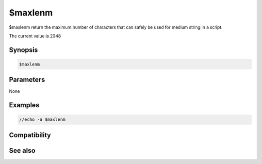 $maxlenm
========

$maxlenm return the maximum number of characters that can safely be used for medium string in a script.

The current value is 2048

Synopsis
--------

.. code:: text

    $maxlenm

Parameters
----------

None

Examples
--------

.. code:: text

    //echo -a $maxlenm

Compatibility
-------------

.. compatibility:: 7.53

See also
--------

.. hlist::
    :columns: 4

    * :doc:`$maxlens </identifiers/maxlens>`
    * :doc:`$maxlenl </identifiers/maxlenl>`

